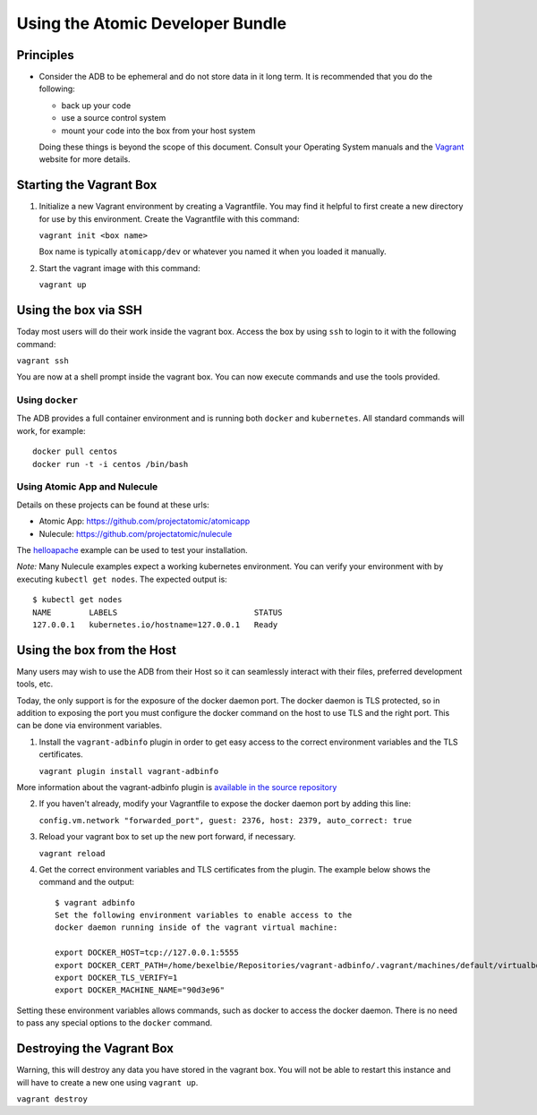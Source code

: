 =================================
Using the Atomic Developer Bundle
=================================

Principles
==========

* Consider the ADB to be ephemeral and do not store data in it long term.  It is recommended that you do the following:

  * back up your code
  * use a source control system
  * mount your code into the box from your host system

  Doing these things is beyond the scope of this document.  Consult your Operating System manuals and the `Vagrant <http://vagrantup.com/>`_ website for more details.

Starting the Vagrant Box
========================

1. Initialize a new Vagrant environment by creating a Vagrantfile.  You may find it helpful to first create a new directory for use by this environment.  Create the Vagrantfile with this command:

   ``vagrant init <box name>``

   Box name is typically ``atomicapp/dev`` or whatever you named it when you loaded it manually.

2. Start the vagrant image with this command:
    
   ``vagrant up``

Using the box via SSH
=====================
   
Today most users will do their work inside the vagrant box.  Access the box by using ``ssh`` to login to it with the following command:

``vagrant ssh``

You are now at a shell prompt inside the vagrant box.  You can now execute commands and use the tools provided.

Using ``docker``
################

The ADB provides a full container environment and is running both ``docker`` and ``kubernetes``.  All standard commands will work, for example::

   docker pull centos
   docker run -t -i centos /bin/bash

Using Atomic App and Nulecule
#############################

Details on these projects can be found at these urls:

* Atomic App: https://github.com/projectatomic/atomicapp
* Nulecule: https://github.com/projectatomic/nulecule

The `helloapache <https://registry.hub.docker.com/u/projectatomic/helloapache/>`_ example can be used to test your installation.

*Note:* Many Nulecule examples expect a working kubernetes environment.  You can verify your environment with by executing ``kubectl get nodes``.  The expected output is:

::

  $ kubectl get nodes                                                                         
  NAME        LABELS                             STATUS
  127.0.0.1   kubernetes.io/hostname=127.0.0.1   Ready

Using the box from the Host
===========================

Many users may wish to use the ADB from their Host so it can seamlessly interact with their files, preferred development tools, etc.

Today, the only support is for the exposure of the docker daemon port.  The docker daemon is TLS protected, so in addition to exposing the port you must configure the docker command on the host to use TLS and the right port.  This can be done via environment variables.

1. Install the ``vagrant-adbinfo`` plugin in order to get easy access to the correct environment variables and the TLS certificates.

   ``vagrant plugin install vagrant-adbinfo``

More information about the vagrant-adbinfo plugin is `available in the source repository <https://github.com/bexelbie/vagrant-adbinfo>`_

2. If you haven't already, modify your Vagrantfile to expose the docker daemon port by adding this line:

   ``config.vm.network "forwarded_port", guest: 2376, host: 2379, auto_correct: true``

3. Reload your vagrant box to set up the new port forward, if necessary.

   ``vagrant reload``
   
4. Get the correct environment variables and TLS certificates from the plugin.  The example below shows the command and the output::

    $ vagrant adbinfo
    Set the following environment variables to enable access to the
    docker daemon running inside of the vagrant virtual machine:
    
    export DOCKER_HOST=tcp://127.0.0.1:5555
    export DOCKER_CERT_PATH=/home/bexelbie/Repositories/vagrant-adbinfo/.vagrant/machines/default/virtualbox/.docker
    export DOCKER_TLS_VERIFY=1
    export DOCKER_MACHINE_NAME="90d3e96"

Setting these environment variables allows commands, such as docker to access the docker daemon.  There is no need to pass any special options to the ``docker`` command.


Destroying the Vagrant Box
==========================

Warning, this will destroy any data you have stored in the vagrant box.  You will not be able to restart this instance and will have to create a new one using ``vagrant up``.

``vagrant destroy``
